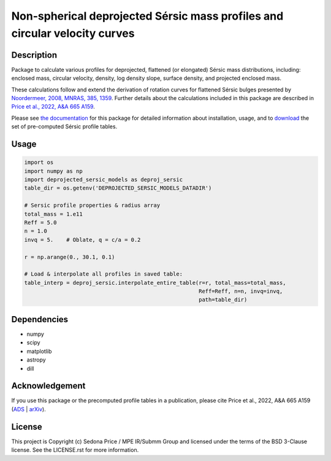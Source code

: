 ***************************************************************************
Non-spherical deprojected Sérsic mass profiles and circular velocity curves
***************************************************************************

.. image:: http://img.shields.io/badge/powered%20by-AstroPy-orange.svg?style=flat
    :target: http://www.astropy.org
    :alt: Powered by Astropy Badge


Description
###########
Package to calculate various profiles for deprojected, flattened (or elongated)
Sérsic mass distributions, including:
enclosed mass, circular velocity, density, log density slope, surface density,
and projected enclosed mass.

These calculations follow and extend the derivation of rotation curves for flattened
Sérsic bulges presented by `Noordermeer, 2008, MNRAS, 385, 1359`_.
Further details about the calculations included in this package
are described in `Price et al., 2022, A&A 665 A159`_.

.. _Noordermeer, 2008, MNRAS, 385, 1359: https://ui.adsabs.harvard.edu/abs/2008MNRAS.385.1359N/abstract
.. _Price et al., 2022, A&A 665 A159: https://ui.adsabs.harvard.edu/abs/2022A%26A...665A.159P/abstract

Please see `the documentation`_ for this package for detailed information about installation,
usage, and to `download`_ the set of pre-computed Sérsic profile tables.

.. _the documentation: https://sedonaprice.github.io/deprojected_sersic_models/
.. _download: https://sedonaprice.github.io/deprojected_sersic_models/downloads.html

Usage
#####

.. code-block:: python

    import os
    import numpy as np
    import deprojected_sersic_models as deproj_sersic
    table_dir = os.getenv('DEPROJECTED_SERSIC_MODELS_DATADIR')

    # Sersic profile properties & radius array
    total_mass = 1.e11
    Reff = 5.0
    n = 1.0
    invq = 5.    # Oblate, q = c/a = 0.2

    r = np.arange(0., 30.1, 0.1)

    # Load & interpolate all profiles in saved table:
    table_interp = deproj_sersic.interpolate_entire_table(r=r, total_mass=total_mass,
                                                          Reff=Reff, n=n, invq=invq,
                                                          path=table_dir)


Dependencies
############
* numpy
* scipy
* matplotlib
* astropy
* dill


Acknowledgement
###############
If you use this package or the precomputed profile tables in a publication,
please cite Price et al., 2022, A&A 665 A159 (`ADS`_ | `arXiv`_).

.. _ADS: https://ui.adsabs.harvard.edu/abs/2022A%26A...665A.159P/abstract
.. _arXiv: https://arxiv.org/abs/2207.06442



License
###########
This project is Copyright (c) Sedona Price / MPE IR/Submm Group and licensed
under the terms of the BSD 3-Clause license. See the LICENSE.rst for more information.
